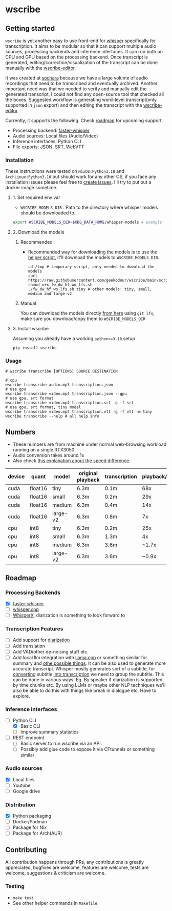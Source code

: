 * wscribe
** Getting started
~wscribe~ is yet another easy to use front-end for [[https://github.com/openai/whisper][whisper]] specifically for transcription. It aims to be modular so that it can support multiple audio sources, processing backends and inference interfaces. It can run both on CPU and GPU based on the processing backend. Once transcript is generated, editing/correction/visualization of the transcript can be done manually with the [[https://github.com/geekodour/wscribe-editor][wscribe-editor]].

It was created at [[https://www.sochara.org/][sochara]] because we have a large volume of audio recordings that need to be transcribed and eventually archived. Another important need was that we needed to verify and manually edit the generated transcript, I could not find any open-source tool that checked all the boxes. Suggested workflow is generating word-level transcript(only supported in ~json~ export) and then editing the transcript with the [[https://github.com/geekodour/wscribe-editor][wscribe-editor]].

Currently, it supports the following. Check [[#roadmap][roadmap]] for upcoming support.
- Processing backend: [[https://github.com/guillaumekln/faster-whisper][faster-whisper]]
- Audio sources: Local files (Audio/Video)
- Inference interfaces: Python CLI
- File exports: JSON, SRT, WebVTT
*** Installation
These instructions were tested on ~NixOS:Python3.10~ and ~ArchLinux:Python3.10~ but should work for any other OS, if you face any installation issues please feel free to [[https://github.com/geekodour/wscribe/issues][create issues]]. I'll try to put out a docker image sometime.
**** 1. Set required env var
- ~WSCRIBE_MODELS_DIR~ : Path to the directory where whisper models should be downloaded to.
#+begin_src bash
export WSCRIBE_MODELS_DIR=$XDG_DATA_HOME/whisper-models # example
#+end_src
**** 2. Download the models
***** Recommended
- Recommended way for downloading the models is to use the [[https://github.com/geekodour/wscribe/blob/main/scripts/fw_dw_hf_wo_lfs.sh][helper script]], it'll download the models to ~WSCRIBE_MODELS_DIR~.
  #+begin_src shell
cd /tmp # temporary script, only needed to download the models
curl https://raw.githubusercontent.com/geekodour/wscribe/main/scripts/fw_dw_hf_wo_lfs.sh
chmod u+x fw_dw_hf_wo_lfs.sh
./fw_dw_hf_wo_lfs.sh tiny # other models: tiny, small, medium and large-v2
  #+end_src
***** Manual
You can download the models directly [[https://huggingface.co/guillaumekln][from here]] using ~git lfs~, make sure you download/copy them to ~WSCRIBE_MODELS_DIR~
**** 3. Install wscribe
Assuming you already have a working ~python>=3.10~ setup
#+begin_src shell
pip install wscribe
#+end_src
*** Usage
#+begin_src shell
# wscribe transcribe [OPTIONS] SOURCE DESTINATION

# cpu
wscribe transcribe audio.mp3 transcription.json
# use gpu
wscribe transcribe video.mp4 transcription.json --gpu
# use gpu, srt format
wscribe transcribe video.mp4 transcription.srt -g -f srt
# use gpu, srt format, tiny model
wscribe transcribe video.mp4 transcription.vtt -g -f vtt -m tiny
wscribe transcribe --help # all help info
#+end_src
** Numbers
- These numbers are from machine under normal web-browsing workload running on a single RTX3050
- Audio conversion takes around 1s
- Also check [[https://github.com/ggerganov/whisper.cpp/issues/1127][this explanation about the speed difference]].
| device | quant   | model    | original playback | transcription | playback/transcription |
|--------+---------+----------+-------------------+---------------+------------------------|
| cuda   | float16 | tiny     | 6.3m              | 0.1m          |                    68x |
| cuda   | float16 | small    | 6.3m              | 0.2m          |                    29x |
| cuda   | float16 | medium   | 6.3m              | 0.4m          |                    14x |
| cuda   | float16 | large-v2 | 6.3m              | 0.8m          |                     7x |
| cpu    | int8    | tiny     | 6.3m              | 0.2m          |                    25x |
| cpu    | int8    | small    | 6.3m              | 1.3m          |                     4x |
| cpu    | int8    | medium   | 6.3m              | 3.6m          |                  ~1.7x |
| cpu    | int8    | large-v2 | 6.3m              | 3.6m          |                  ~0.9x |

** Roadmap
*** Processing Backends
- [X] [[https://github.com/guillaumekln/faster-whisper][faster-whisper]]
- [ ] [[https://github.com/ggerganov/whisper.cpp][whisper.cpp]]
- [ ] [[https://github.com/m-bain/whisperX][WhisperX]], diarization is something to look forward to
*** Transcription Features
- [ ] Add support for [[https://github.com/guillaumekln/faster-whisper/issues/303][diarization]]
- [ ] Add translation
- [ ] Add VAD/other de-noising stuff etc.
- [ ] Add local llm integration with [[https://github.com/ggerganov/llama.cpp/pull/1773][llama.cpp]] or something similar for summary and [[https://news.ycombinator.com/item?id=36900294][othe possible things]]. It can be also used to generate more accurate transcript. Whisper mostly generates sort of a subtitle, for [[https://www.reddit.com/r/MLQuestions/comments/ks5ez5/how_are_automatic_video_chapters_for_youtube/][converting]] subtitle [[https://www.reddit.com/r/accessibility/comments/xnfibv/most_accurate_way_to_turn_a_srt_file_into_a/][into transcription]] we need to group the subtitle. This can be done in various ways. Eg. By speaker if diarization is supported, by time chunks etc. By using LLMs or maybe other NLP techniques we'll also be able to do this with things like break in dialogue etc. Have to explore.
*** Inference interfaces
- [-] Python CLI
  - [X] Basic CLI
  - [ ] Improve summary statistics
- [ ] REST endpoint
  - [ ] Basic server to run wscribe via an API.
  - [ ] Possibly add glue code to expose it via CFtunnels or something similar
*** Audio sources
- [X] Local files
- [ ] Youtube
- [ ] Google drive
*** Distribution
- [X] Python packaging
- [ ] Docker/Podman
- [ ] Package for Nix
- [ ] Package for Arch(AUR)
** Contributing
All contribution happens through PRs, any contributions is greatly appreciated, bugfixes are welcome, features are welcome, tests are welcome, suggestions & criticism are welcome.
*** Testing
- ~make test~
- See other helper commands in ~Makefile~
